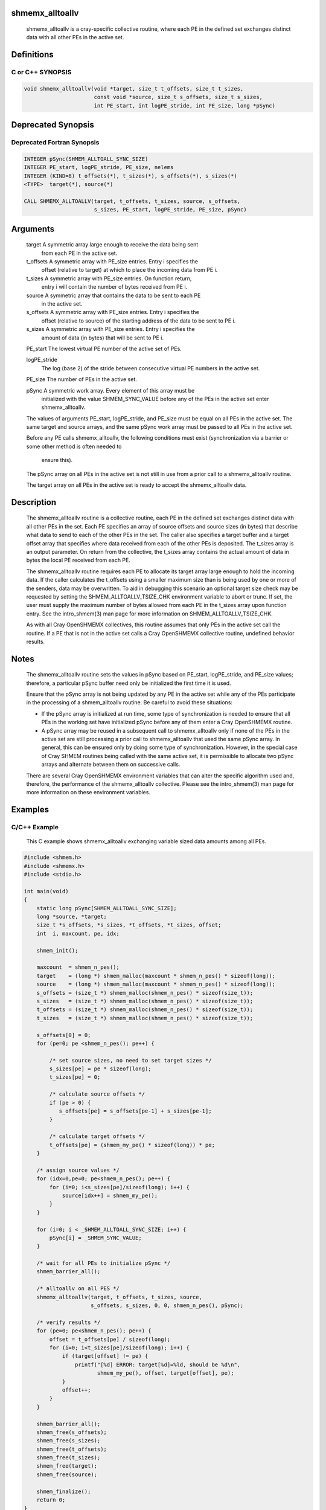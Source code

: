 shmemx_alltoallv
================

   shmemx_alltoallv is a cray-specific collective routine, where each PE in the
   defined set exchanges distinct data with all other PEs in the active set.

Definitions
===========

C or C++ SYNOPSIS
-----------------

.. code:: bash

   void shmemx_alltoallv(void *target, size_t t_offsets, size_t t_sizes,
                         const void *source, size_t s_offsets, size_t s_sizes,
                         int PE_start, int logPE_stride, int PE_size, long *pSync)

Deprecated Synopsis
===================

Deprecated Fortran Synopsis
---------------------------

.. code:: bash

   INTEGER pSync(SHMEM_ALLTOALL_SYNC_SIZE)
   INTEGER PE_start, logPE_stride, PE_size, nelems
   INTEGER (KIND=8) t_offsets(*), t_sizes(*), s_offsets(*), s_sizes(*)
   <TYPE>  target(*), source(*)

   CALL SHMEMX_ALLTOALLV(target, t_offsets, t_sizes, source, s_offsets,
                         s_sizes, PE_start, logPE_stride, PE_size, pSync)

Arguments
=========

      target    A symmetric array large enough to receive the data being sent
                from each PE in the active set.

      t_offsets A symmetric array with PE_size entries. Entry i specifies the
                offset (relative to target) at which to place the incoming data
                from PE i.

      t_sizes   A symmetric array with PE_size entries. On function return,
                entry i will contain the number of bytes received from PE i.

      source    A symmetric array that contains the data to be sent to each PE
                in the active set.

      s_offsets A symmetric array with PE_size entries. Entry i specifies the
                offset (relative to source) of the starting address of the data
                to be sent to PE i.

      s_sizes   A symmetric array with PE_size entries. Entry i specifies the
                amount of data (in bytes) that will be sent to PE i.

      PE_start  The lowest virtual PE number of the active set of PEs.

      logPE_stride
                The log (base 2) of the stride between consecutive virtual PE
                numbers in the active set.

      PE_size   The number of PEs in the active set.

      pSync     A symmetric work array. Every element of this array must be
                initialized with the value SHMEM_SYNC_VALUE before any of the
                PEs in the active set enter shmemx_alltoallv.

      The values of arguments PE_start, logPE_stride, and PE_size must be equal
      on all PEs in the active set. The same target and source arrays, and the
      same pSync work array must be passed to all PEs in the active set.

      Before any PE calls shmemx_alltoallv, the following conditions must exist
      (synchronization via a barrier or some other method is often needed to
       ensure this).

      The pSync array on all PEs in the active set is not still in use from a
      prior call to a shmemx_alltoallv routine.

      The target array on all PEs in the active set is ready to accept the
      shmemx_alltoallv data.

Description
===========

   The shmemx_alltoallv routine is a collective routine, each PE in the
   defined set exchanges distinct data with all other PEs in the set. Each
   PE specifies an array of source offsets and source sizes (in bytes) that
   describe what data to send to each of the other PEs in the set. The
   caller also specifies a target buffer and a target offset array that
   specifies where data received from each of the other PEs is deposited.
   The t_sizes array is an output parameter. On return from the collective,
   the t_sizes array contains the actual amount of data in bytes the local PE
   received from each PE.

   The shmemx_alltoallv routine requires each PE to allocate its target
   array large enough to hold the incoming data. If the caller calculates
   the t_offsets using a smaller maximum size than is being used by one
   or more of the senders, data may be overwritten. To aid in debugging
   this scenario an optional target size check may be requested by setting
   the SHMEM_ALLTOALLV_TSIZE_CHK environment variable to abort
   or trunc. If set, the user must supply the maximum number of bytes
   allowed from each PE in the t_sizes array upon function entry. See
   the intro_shmem(3) man page for more information on SHMEM_ALLTOALLV_TSIZE_CHK.

   As with all Cray OpenSHMEMX collectives, this routine assumes that only PEs
   in the active set call the routine. If a PE that is not in the active
   set calls a Cray OpenSHMEMX collective routine, undefined behavior results.

Notes
=====

   The shmemx_alltoallv routine sets the values in pSync based on
   PE_start, logPE_stride, and PE_size values; therefore, a
   particular pSync buffer need only be initialized the first time it is
   used.

   Ensure that the pSync array is not being updated by any PE in the
   active set while any of the PEs participate in the processing of a
   shmem_alltoallv routine. Be careful to avoid these situations:

   -   If the pSync array is initialized at run time, some type of
       synchronization is needed to ensure that all PEs in the working set
       have initialized pSync before any of them enter a Cray OpenSHMEMX
       routine.
   -   A pSync array may be reused in a subsequent call to
       shmemx_alltoallv only if none of the PEs in the active set are
       still processing a prior call to shmemx_alltoallv that used the
       same pSync array. In general, this can be ensured only by doing
       some type of synchronization. However, in the special case of Cray
       SHMEM routines being called with the same active set, it is
       permissible to allocate two pSync arrays and alternate between
       them on successive calls.

   There are several Cray OpenSHMEMX environment variables that can alter the
   specific algorithm used and, therefore, the performance of the
   shmemx_alltoallv collective. Please see the intro_shmem(3) man page for more
   information on these environment variables.

Examples
========

C/C++ Example
-------------

   This C example shows shmemx_alltoallv exchanging variable sized data
   amounts among all PEs.

.. code:: bash

   #include <shmem.h>
   #include <shmemx.h>
   #include <stdio.h>

   int main(void)
   {
       static long pSync[SHMEM_ALLTOALL_SYNC_SIZE];
       long *source, *target;
       size_t *s_offsets, *s_sizes, *t_offsets, *t_sizes, offset;
       int  i, maxcount, pe, idx;

       shmem_init();

       maxcount  = shmem_n_pes();
       target    = (long *) shmem_malloc(maxcount * shmem_n_pes() * sizeof(long));
       source    = (long *) shmem_malloc(maxcount * shmem_n_pes() * sizeof(long));
       s_offsets = (size_t *) shmem_malloc(shmem_n_pes() * sizeof(size_t));
       s_sizes   = (size_t *) shmem_malloc(shmem_n_pes() * sizeof(size_t));
       t_offsets = (size_t *) shmem_malloc(shmem_n_pes() * sizeof(size_t));
       t_sizes   = (size_t *) shmem_malloc(shmem_n_pes() * sizeof(size_t));

       s_offsets[0] = 0;
       for (pe=0; pe <shmem_n_pes(); pe++) {

           /* set source sizes, no need to set target sizes */
           s_sizes[pe] = pe * sizeof(long);
           t_sizes[pe] = 0;

           /* calculate source offsets */
           if (pe > 0) {
              s_offsets[pe] = s_offsets[pe-1] + s_sizes[pe-1];
           }

           /* calculate target offsets */
           t_offsets[pe] = (shmem_my_pe() * sizeof(long)) * pe;
       }

       /* assign source values */
       for (idx=0,pe=0; pe<shmem_n_pes(); pe++) {
           for (i=0; i<s_sizes[pe]/sizeof(long); i++) {
               source[idx++] = shmem_my_pe();
           }
       }

       for (i=0; i < _SHMEM_ALLTOALL_SYNC_SIZE; i++) {
           pSync[i] = _SHMEM_SYNC_VALUE;
       }

       /* wait for all PEs to initialize pSync */
       shmem_barrier_all();

       /* alltoallv on all PES */
       shmemx_alltoallv(target, t_offsets, t_sizes, source,
                        s_offsets, s_sizes, 0, 0, shmem_n_pes(), pSync);

       /* verify results */
       for (pe=0; pe<shmem_n_pes(); pe++) {
           offset = t_offsets[pe] / sizeof(long);
           for (i=0; i<t_sizes[pe]/sizeof(long); i++) {
               if (target[offset] != pe) {
                   printf("[%d] ERROR: target[%d]=%ld, should be %d\n",
                          shmem_my_pe(), offset, target[offset], pe);
               }
               offset++;
           }
       }

       shmem_barrier_all();
       shmem_free(s_offsets);
       shmem_free(s_sizes);
       shmem_free(t_offsets);
       shmem_free(t_sizes);
       shmem_free(target);
       shmem_free(source);

       shmem_finalize();
       return 0;
   }

